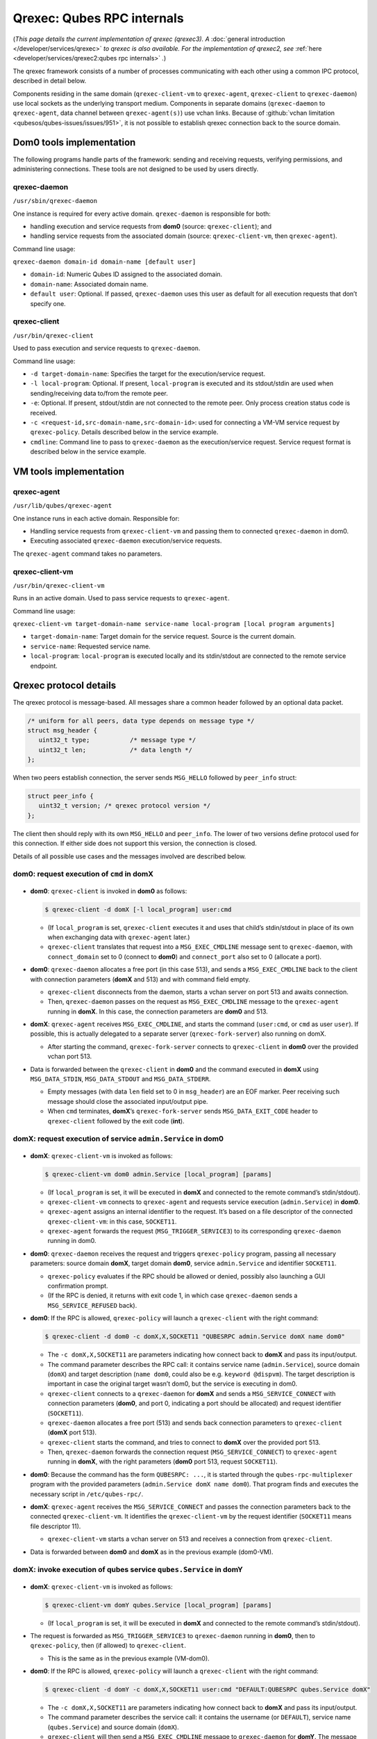===========================
Qrexec: Qubes RPC internals
===========================


(*This page details the current implementation of qrexec (qrexec3). A* :doc:`general introduction </developer/services/qrexec>` *to qrexec is also available. For the implementation of qrexec2, see* :ref:`here <developer/services/qrexec2:qubes rpc internals>` *.*)

The qrexec framework consists of a number of processes communicating with each other using a common IPC protocol, described in detail below.

Components residing in the same domain (``qrexec-client-vm`` to ``qrexec-agent``, ``qrexec-client`` to ``qrexec-daemon``) use local sockets as the underlying transport medium. Components in separate domains (``qrexec-daemon`` to ``qrexec-agent``, data channel between ``qrexec-agent(s)``) use vchan links. Because of :github:`vchan limitation <qubesos/qubes-issues/issues/951>`, it is not possible to establish qrexec connection back to the source domain.

Dom0 tools implementation
-------------------------


The following programs handle parts of the framework: sending and receiving requests, verifying permissions, and administering connections. These tools are not designed to be used by users directly.

qrexec-daemon
^^^^^^^^^^^^^


``/usr/sbin/qrexec-daemon``

One instance is required for every active domain. ``qrexec-daemon`` is responsible for both:

- handling execution and service requests from **dom0** (source: ``qrexec-client``); and

- handling service requests from the associated domain (source: ``qrexec-client-vm``, then ``qrexec-agent``).



Command line usage:

``qrexec-daemon domain-id domain-name [default user]``

- ``domain-id``: Numeric Qubes ID assigned to the associated domain.

- ``domain-name``: Associated domain name.

- ``default user``: Optional. If passed, ``qrexec-daemon`` uses this user as default for all execution requests that don’t specify one.



qrexec-client
^^^^^^^^^^^^^


``/usr/bin/qrexec-client``

Used to pass execution and service requests to ``qrexec-daemon``.

Command line usage:

- ``-d target-domain-name``: Specifies the target for the execution/service request.

- ``-l local-program``: Optional. If present, ``local-program`` is executed and its stdout/stdin are used when sending/receiving data to/from the remote peer.

- ``-e``: Optional. If present, stdout/stdin are not connected to the remote peer. Only process creation status code is received.

- ``-c <request-id,src-domain-name,src-domain-id>``: used for connecting a VM-VM service request by ``qrexec-policy``. Details described below in the service example.

- ``cmdline``: Command line to pass to ``qrexec-daemon`` as the execution/service request. Service request format is described below in the service example.



VM tools implementation
-----------------------


qrexec-agent
^^^^^^^^^^^^


``/usr/lib/qubes/qrexec-agent``

One instance runs in each active domain. Responsible for:

- Handling service requests from ``qrexec-client-vm`` and passing them to connected ``qrexec-daemon`` in dom0.

- Executing associated ``qrexec-daemon`` execution/service requests.



The ``qrexec-agent`` command takes no parameters.

qrexec-client-vm
^^^^^^^^^^^^^^^^


``/usr/bin/qrexec-client-vm``

Runs in an active domain. Used to pass service requests to ``qrexec-agent``.

Command line usage:

``qrexec-client-vm target-domain-name service-name local-program [local program arguments]``

- ``target-domain-name``: Target domain for the service request. Source is the current domain.

- ``service-name``: Requested service name.

- ``local-program``: ``local-program`` is executed locally and its stdin/stdout are connected to the remote service endpoint.



Qrexec protocol details
-----------------------


The qrexec protocol is message-based. All messages share a common header followed by an optional data packet.

.. code:: c

      /* uniform for all peers, data type depends on message type */
      struct msg_header {
         uint32_t type;           /* message type */
         uint32_t len;            /* data length */
      };


When two peers establish connection, the server sends ``MSG_HELLO`` followed by ``peer_info`` struct:

.. code:: c

      struct peer_info {
         uint32_t version; /* qrexec protocol version */
      };


The client then should reply with its own ``MSG_HELLO`` and ``peer_info``. The lower of two versions define protocol used for this connection. If either side does not support this version, the connection is closed.

Details of all possible use cases and the messages involved are described below.

dom0: request execution of ``cmd`` in domX
^^^^^^^^^^^^^^^^^^^^^^^^^^^^^^^^^^^^^^^^^^


.. figure:: /attachment/doc/qrexec-dom0-vm.png
   :alt: qrexec internals diagram dom0-vm



- **dom0**: ``qrexec-client`` is invoked in **dom0** as follows:

  .. code:: console

        $ qrexec-client -d domX [-l local_program] user:cmd



  - (If ``local_program`` is set, ``qrexec-client`` executes it and uses that child’s stdin/stdout in place of its own when exchanging data with ``qrexec-agent`` later.)

  - ``qrexec-client`` translates that request into a ``MSG_EXEC_CMDLINE`` message sent to ``qrexec-daemon``, with ``connect_domain`` set to 0 (connect to **dom0**) and ``connect_port`` also set to 0 (allocate a port).



- **dom0**: ``qrexec-daemon`` allocates a free port (in this case 513), and sends a ``MSG_EXEC_CMDLINE`` back to the client with connection parameters (**domX** and 513) and with command field empty.

  - ``qrexec-client`` disconnects from the daemon, starts a vchan server on port 513 and awaits connection.

  - Then, ``qrexec-daemon`` passes on the request as ``MSG_EXEC_CMDLINE`` message to the ``qrexec-agent`` running in **domX**. In this case, the connection parameters are **dom0** and 513.



- **domX**: ``qrexec-agent`` receives ``MSG_EXEC_CMDLINE``, and starts the command (``user:cmd``, or ``cmd`` as user ``user``). If possible, this is actually delegated to a separate server (``qrexec-fork-server``) also running on domX.

  - After starting the command, ``qrexec-fork-server`` connects to ``qrexec-client`` in **dom0** over the provided vchan port 513.



- Data is forwarded between the ``qrexec-client`` in **dom0** and the command executed in **domX** using ``MSG_DATA_STDIN``, ``MSG_DATA_STDOUT`` and ``MSG_DATA_STDERR``.

  - Empty messages (with data ``len`` field set to 0 in ``msg_header``) are an EOF marker. Peer receiving such message should close the associated input/output pipe.

  - When ``cmd`` terminates, **domX**’s ``qrexec-fork-server`` sends ``MSG_DATA_EXIT_CODE`` header to ``qrexec-client`` followed by the exit code (**int**).





domX: request execution of service ``admin.Service`` in dom0
^^^^^^^^^^^^^^^^^^^^^^^^^^^^^^^^^^^^^^^^^^^^^^^^^^^^^^^^^^^^


.. figure:: /attachment/doc/qrexec-vm-dom0.png
   :alt: qrexec internals diagram vm-dom0



- **domX**: ``qrexec-client-vm`` is invoked as follows:

  .. code:: console

        $ qrexec-client-vm dom0 admin.Service [local_program] [params]



  - (If ``local_program`` is set, it will be executed in **domX** and connected to the remote command’s stdin/stdout).

  - ``qrexec-client-vm`` connects to ``qrexec-agent`` and requests service execution (``admin.Service``) in **dom0**.

  - ``qrexec-agent`` assigns an internal identifier to the request. It’s based on a file descriptor of the connected ``qrexec-client-vm``: in this case, ``SOCKET11``.

  - ``qrexec-agent`` forwards the request (``MSG_TRIGGER_SERVICE3``) to its corresponding ``qrexec-daemon`` running in dom0.



- **dom0**: ``qrexec-daemon`` receives the request and triggers ``qrexec-policy`` program, passing all necessary parameters: source domain **domX**, target domain **dom0**, service ``admin.Service`` and identifier ``SOCKET11``.

  - ``qrexec-policy`` evaluates if the RPC should be allowed or denied, possibly also launching a GUI confirmation prompt.

  - (If the RPC is denied, it returns with exit code 1, in which case ``qrexec-daemon`` sends a ``MSG_SERVICE_REFUSED`` back).



- **dom0**: If the RPC is allowed, ``qrexec-policy`` will launch a ``qrexec-client`` with the right command:

  .. code:: console

        $ qrexec-client -d dom0 -c domX,X,SOCKET11 "QUBESRPC admin.Service domX name dom0"



  - The ``-c domX,X,SOCKET11`` are parameters indicating how connect back to **domX** and pass its input/output.

  - The command parameter describes the RPC call: it contains service name (``admin.Service``), source domain (``domX``) and target description (``name dom0``, could also be e.g. ``keyword @dispvm``). The target description is important in case the original target wasn’t dom0, but the service is executing in dom0.

  - ``qrexec-client`` connects to a ``qrexec-daemon`` for **domX** and sends a ``MSG_SERVICE_CONNECT`` with connection parameters (**dom0**, and port 0, indicating a port should be allocated) and request identifier (``SOCKET11``).

  - ``qrexec-daemon`` allocates a free port (513) and sends back connection parameters to ``qrexec-client`` (**domX** port 513).

  - ``qrexec-client`` starts the command, and tries to connect to **domX** over the provided port 513.

  - Then, ``qrexec-daemon`` forwards the connection request (``MSG_SERVICE_CONNECT``) to ``qrexec-agent`` running in **domX**, with the right parameters (**dom0** port 513, request ``SOCKET11``).



- **dom0**: Because the command has the form ``QUBESRPC: ...``, it is started through the ``qubes-rpc-multiplexer`` program with the provided parameters (``admin.Service domX name dom0``). That program finds and executes the necessary script in ``/etc/qubes-rpc/``.

- **domX**: ``qrexec-agent`` receives the ``MSG_SERVICE_CONNECT`` and passes the connection parameters back to the connected ``qrexec-client-vm``. It identifies the ``qrexec-client-vm`` by the request identifier (``SOCKET11`` means file descriptor 11).

  - ``qrexec-client-vm`` starts a vchan server on 513 and receives a connection from ``qrexec-client``.



- Data is forwarded between **dom0** and **domX** as in the previous example (dom0-VM).



domX: invoke execution of qubes service ``qubes.Service`` in domY
^^^^^^^^^^^^^^^^^^^^^^^^^^^^^^^^^^^^^^^^^^^^^^^^^^^^^^^^^^^^^^^^^


.. figure:: /attachment/doc/qrexec-vm-vm.png
   :alt: qrexec internals diagram vm-vm



- **domX**: ``qrexec-client-vm`` is invoked as follows:

  .. code:: console

        $ qrexec-client-vm domY qubes.Service [local_program] [params]



  - (If ``local_program`` is set, it will be executed in **domX** and connected to the remote command’s stdin/stdout).



- The request is forwarded as ``MSG_TRIGGER_SERVICE3`` to ``qrexec-daemon`` running in **dom0**, then to ``qrexec-policy``, then (if allowed) to ``qrexec-client``.

  - This is the same as in the previous example (VM-dom0).



- **dom0**: If the RPC is allowed, ``qrexec-policy`` will launch a ``qrexec-client`` with the right command:

  .. code:: console

        $ qrexec-client -d domY -c domX,X,SOCKET11 user:cmd "DEFAULT:QUBESRPC qubes.Service domX"



  - The ``-c domX,X,SOCKET11`` are parameters indicating how connect back to **domX** and pass its input/output.

  - The command parameter describes the service call: it contains the username (or ``DEFAULT``), service name (``qubes.Service``) and source domain (``domX``).

  - ``qrexec-client`` will then send a ``MSG_EXEC_CMDLINE`` message to ``qrexec-daemon`` for **domY**. The message will be with port number 0, requesting port allocation.

  - ``qrexec-daemon`` for **domY** will allocate a port (513) and send it back. It will also send a ``MSG_EXEC_CMDLINE`` to its corresponding agent. (It will also translate ``DEFAULT`` to the configured default username).

  - Then, ``qrexec-client`` will also send ``MSG_SERVICE_CONNECT`` message to **domX**’s agent, indicating that it should connect to **domY** over port 513.

  - Having notified both domains about a connection, ``qrexec-client`` now exits.



- **domX**: ``qrexec-agent`` receives a ``MSG_SERVICE_CONNECT`` with connection parameters (**domY** port 513) and request identifier (``SOCKET11``). It sends the connection parameters back to the right ``qrexec-client-vm``.

  - ``qrexec-client-vm`` starts a vchan server on port 513. note that this is different than in the other examples: ``MSG_SERVICE_CONNECT`` means you should start a server, ``MSG_EXEC_CMDLINE`` means you should start a client.



- **domY**: ``qrexec-agent`` receives a ``MSG_EXEC_CMDLINE`` with the command to execute (``user:QUBESRPC...``) and connection parameters (**domX** port 513).

  - It forwards the request to ``qrexec-fork-server``, which handles the command and connects to **domX** over the provided port.

  - Because the command is of the form ``QUBESRPC ...``, ``qrexec-fork-server`` starts it using ``qubes-rpc-multiplexer`` program, which finds and executes the necessary script in ``/etc/qubes-rpc/``.



- After that, the data is passed between **domX** and **domY** as in the previous examples (dom0-VM, VM-dom0).



``qrexec-policy`` implementation
--------------------------------


``qrexec-policy`` is a mechanism for evaluating whether an RPC call should be allowed. For introduction, see :ref:`Qubes RPC administration <developer/services/qrexec:qubes rpc administration>`.

``qrexec-policy-daemon``
^^^^^^^^^^^^^^^^^^^^^^^^


This is a service running in dom0. It is called by ``qrexec-daemon`` and is responsible for evaluating the request and possibly launching an action.

The daemon listens on a socket (``/var/run/qubes/policy.sock``). It accepts requests in the format described in :github:`qrexec-policy-daemon.rst <QubesOS/qubes-core-qrexec/blob/master/doc/qrexec-policy-daemon.rst>` and replies with ``result=allow/deny``.

A standalone version is called ``qrexec-policy-exec`` and is available as a fallback.

``qrexec-policy-agent``
^^^^^^^^^^^^^^^^^^^^^^^


This is a service running in the GuiVM. It is called by ``qrexec-policy-daemon`` in order to display prompts and notifications to the user.

It is a :doc:`socket-based Qubes RPC service </developer/services/qrexec-socket-services>`. Requests are in JSON format, and response is simple ASCII.

There are two endpoints:

- ``policy.Ask`` - ask the user about whether to execute a given action

- ``policy.Notify`` - notify the user about an action.



See :github:`qrexec-policy-agent.md <QubesOS/qubes-core-qrexec/blob/master/doc/qrexec-policy-agent.md>` for protocol details.
